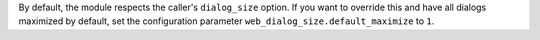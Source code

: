 By default, the module respects the caller's ``dialog_size`` option.
If you want to override this and have all dialogs maximized by default,
set the configuration parameter ``web_dialog_size.default_maximize`` to ``1``.
